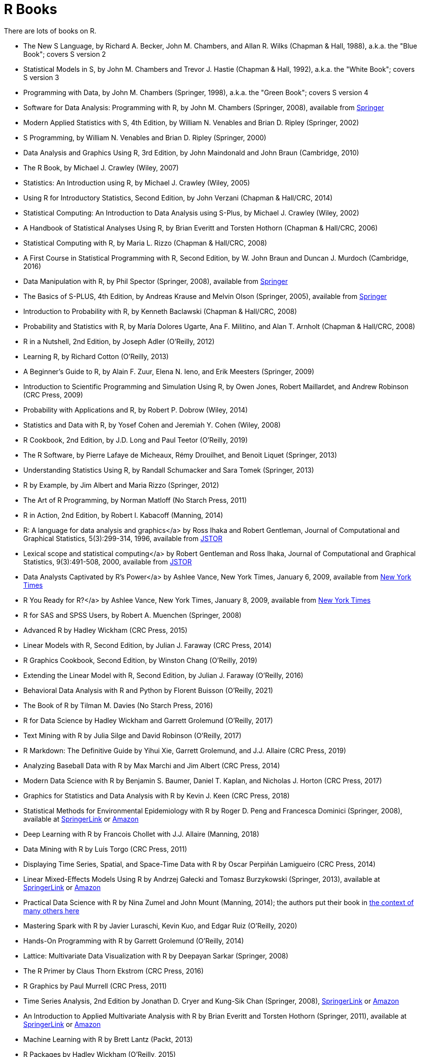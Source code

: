 = R Books

There are lots of books on R.

* The New S Language, by Richard A. Becker, John M. Chambers, and Allan R. Wilks (Chapman & Hall, 1988), a.k.a. the "Blue Book"; covers S version 2

* Statistical Models in S, by John M. Chambers and Trevor J. Hastie (Chapman & Hall, 1992), a.k.a. the "White Book"; covers S version 3

* Programming with Data, by John M. Chambers (Springer, 1998), a.k.a. the "Green Book"; covers S version 4

* Software for Data Analysis: Programming with R, by John M. Chambers (Springer, 2008), available from https://link.springer.com/book/10.1007/978-0-387-75936-4[Springer]

* Modern Applied Statistics with S, 4th Edition, by William N. Venables and Brian D. Ripley (Springer, 2002)

* S Programming, by William N. Venables and Brian D. Ripley (Springer, 2000)

* Data Analysis and Graphics Using R, 3rd Edition, by John Maindonald and John Braun (Cambridge, 2010)

* The R Book, by Michael J. Crawley (Wiley, 2007)

* Statistics: An Introduction using R, by Michael J. Crawley (Wiley, 2005)

* Using R for Introductory Statistics, Second Edition, by John Verzani (Chapman & Hall/CRC, 2014)




* Statistical Computing: An Introduction to Data Analysis using S-Plus, by Michael J. Crawley (Wiley, 2002)

* A Handbook of Statistical Analyses Using R, by Brian Everitt and Torsten Hothorn (Chapman & Hall/CRC, 2006)

* Statistical Computing with R, by Maria L. Rizzo (Chapman & Hall/CRC, 2008)

* A First Course in Statistical Programming with R, Second Edition, by W. John Braun and Duncan J. Murdoch (Cambridge, 2016)

* Data Manipulation with R, by Phil Spector (Springer, 2008), available from https://link.springer.com/book/10.1007/978-0-387-74731-6[Springer]

* The Basics of S-PLUS, 4th Edition, by Andreas Krause and Melvin Olson (Springer, 2005), available from https://link.springer.com/book/10.1007/0-387-28390-0[Springer]

* Introduction to Probability with R, by Kenneth Baclawski (Chapman & Hall/CRC, 2008)

* Probability and Statistics with R, by María Dolores Ugarte, Ana F. Militino, and Alan T. Arnholt (Chapman & Hall/CRC, 2008)

* R in a Nutshell, 2nd Edition, by Joseph Adler (O'Reilly, 2012)

* Learning R, by Richard Cotton (O'Reilly, 2013)

* A Beginner's Guide to R, by Alain F. Zuur, Elena N. Ieno, and Erik Meesters (Springer, 2009)







* Introduction to Scientific Programming and Simulation Using R, by Owen Jones, Robert Maillardet, and Andrew Robinson (CRC Press, 2009)

* Probability with Applications and R, by Robert P. Dobrow (Wiley, 2014)

* Statistics and Data with R, by Yosef Cohen and Jeremiah Y. Cohen (Wiley, 2008)

* R Cookbook, 2nd Edition, by J.D. Long and Paul Teetor (O'Reilly, 2019)

* The R Software, by Pierre Lafaye de Micheaux, Rémy Drouilhet, and Benoit Liquet (Springer, 2013)

* Understanding Statistics Using R, by Randall Schumacker and Sara Tomek (Springer, 2013)

* R by Example, by Jim Albert and Maria Rizzo (Springer, 2012)

* The Art of R Programming, by Norman Matloff (No Starch Press, 2011)

* R in Action, 2nd Edition, by Robert I. Kabacoff (Manning, 2014)

* R: A language for data analysis and graphics</a> by Ross Ihaka and Robert Gentleman, Journal of Computational and Graphical Statistics, 5(3):299-314, 1996, available from http://www.jstor.org.ezproxy.lib.purdue.edu/stable/1390807[JSTOR]

* Lexical scope and statistical computing</a> by Robert Gentleman and Ross Ihaka, Journal of Computational and Graphical Statistics, 9(3):491-508, 2000, available from http://www.jstor.org.ezproxy.lib.purdue.edu/stable/1390942[JSTOR]

* Data Analysts Captivated by R's Power</a> by Ashlee Vance, New York Times, January 6, 2009, available from http://www.nytimes.com/2009/01/07/technology/business-computing/07program.html[New York Times]

* R You Ready for R?</a> by Ashlee Vance, New York Times, January 8, 2009, available from http://bits.blogs.nytimes.com/2009/01/08/r-you-ready-for-r/[New York Times]

* R for SAS and SPSS Users, by Robert A. Muenchen (Springer, 2008)

* Advanced R by Hadley Wickham (CRC Press, 2015)

* Linear Models with R, Second Edition, by Julian J. Faraway (CRC Press, 2014)

* R Graphics Cookbook, Second Edition, by Winston Chang (O'Reilly, 2019)

* Extending the Linear Model with R, Second Edition, by Julian J. Faraway (O'Reilly, 2016)

* Behavioral Data Analysis with R and Python by Florent Buisson (O'Reilly, 2021)

* The Book of R by Tilman M. Davies (No Starch Press, 2016)

* R for Data Science by Hadley Wickham and Garrett Grolemund (O'Reilly, 2017)

* Text Mining with R by Julia Silge and David Robinson (O'Reilly, 2017)

* R Markdown: The Definitive Guide by Yihui Xie, Garrett Grolemund, and J.J. Allaire (CRC Press, 2019)

* Analyzing Baseball Data with R by Max Marchi and Jim Albert (CRC Press, 2014)

* Modern Data Science with R by Benjamin S. Baumer, Daniel T. Kaplan, and Nicholas J. Horton (CRC Press, 2017)

* Graphics for Statistics and Data Analysis with R by Kevin J. Keen (CRC Press, 2018)

* Statistical Methods for Environmental Epidemiology with R by Roger D. Peng and Francesca Dominici (Springer, 2008), available at https://link.springer.com/book/10.1007/978-0-387-78167-9[SpringerLink] or https://www.amazon.com/dp/0387781668/[Amazon]

* Deep Learning with R by Francois Chollet with J.J. Allaire (Manning, 2018)

* Data Mining with R by Luís Torgo (CRC Press, 2011)

* Displaying Time Series, Spatial, and Space-Time Data with R by Oscar Perpiñán Lamigueiro (CRC Press, 2014)

* Linear Mixed-Effects Models Using R by Andrzej Gałecki and Tomasz Burzykowski (Springer, 2013), available at https://link.springer.com/book/10.1007/978-1-4614-3900-4[SpringerLink] or https://www.amazon.com/dp/1489996672/[Amazon]

* Practical Data Science with R by Nina Zumel and John Mount (Manning, 2014); the authors put their book in https://win-vector.com/2014/06/02/how-does-practical-data-science-with-r-stand-out/[the context of many others here]

* Mastering Spark with R by Javier Luraschi, Kevin Kuo, and Edgar Ruiz (O'Reilly, 2020)

* Hands-On Programming with R by Garrett Grolemund (O'Reilly, 2014)

* Lattice: Multivariate Data Visualization with R by Deepayan Sarkar (Springer, 2008)

* The R Primer by Claus Thorn Ekstrom (CRC Press, 2016)

* R Graphics by Paul Murrell (CRC Press, 2011)

* Time Series Analysis, 2nd Edition by Jonathan D. Cryer and Kung-Sik Chan (Springer, 2008), https://link.springer.com/book/10.1007/978-0-387-75959-3[SpringerLink] or https://www.amazon.com/dp/0387759581/[Amazon]

* An Introduction to Applied Multivariate Analysis with R by Brian Everitt and Torsten Hothorn (Springer, 2011), available at https://link.springer.com/book/10.1007/978-1-4419-9650-3[SpringerLink] or https://www.amazon.com/dp/1441996494/[Amazon]

* Machine Learning with R by Brett Lantz (Packt, 2013)

* R Packages by Hadley Wickham (O'Reilly, 2015)

* Interactive and Dynamic Graphics for Data Analysis by Dianne Cook and Deborah F. Swayne (Springer, 2007)

* Extending R by John M. Chambers (Springer, 2016)

* Graphing Data with R by John Jay Hilfiger (O'Reilly, 2016)

* Reproducible Research with R and RStudio, Second Edition, by Christopher Gandrud (CRC Press, 2015)

* Introduction to Stochastic Processes with R by Robert P. Dobrow (Wiley, 2016)

* Automated Data Collection with R by Simon Munzert, Christian Rubba, Peter Meißner, and Dominic Nyhuis (Wiley, 2015)

* The Essentials of Data Science by Graham J. Williams (CRC Press, 2017)

* Mastering Shiny by Hadley Wickham (O'Reilly, 2021)

* Introduction to Scientific Programming and Simulation Using R, Second Edition, by Owen Jones, Robert Maillardet, and Andrew Robinson (CRC Press, 2014)

* A Guide to QTL Mapping with R/qtl by Karl W. Broman and Saunak Sen (Springer, 2009), available at https://link.springer.com/book/10.1007/978-0-387-92125-9[SpringerLink] or https://www.amazon.com/dp/0387921249/[Amazon]

* Dynamic Documents with R and knitr, 2nd Edition, by Yihui Xie (CRC Press, 2017), available at https://learning.oreilly.com/library/view/dynamic-documents-with/9781315360706/[O'Reilly] or https://www.amazon.com/dp/0367240467/[Amazon]

* ggplot2: Elegant Graphics for Data Analysis, Second Edition, by Hadley Wickham (Springer, 2016)

* Learning Base R, Second Edition, by Lawrence M. Leemis (2022)

* Using R and RStudio for Data Management, Statistical Analysis, and Graphics, Second Edition, by Nicholas J. Horton and Ken Kleinman (CRC Press, 2015)

* Efficient R Programming by Colin Gillespie and Robin Lovelace (O'Reilly, 2017)

* Parallel R by Q. Ethan McCallum and Stephen Weston (O'Reilly, 2011), available at https://learning.oreilly.com/library/view/parallel-r/9781449317850/[O'Reilly] or https://www.amazon.com/dp/1449309925/[Amazon]

* Getting Started with RStudio by John Verzani (O'Reilly, 2011), available at https://learning.oreilly.com/library/view/getting-started-with/9781449314798/[O'Reilly] or https://www.amazon.com/dp/1449309038/[Amazon]

* Data Mining with Rattle and R by Graham Williams (Springer, 2011), available at https://link.springer.com/book/10.1007/978-1-4419-9890-3[SpringerLink] or https://www.amazon.com/dp/1441998896/[Amazon]


